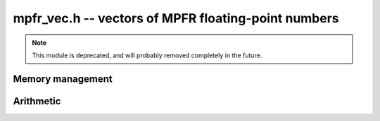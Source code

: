 .. _mpfr-vec:

**mpfr_vec.h** -- vectors of MPFR floating-point numbers
===============================================================================

.. note::

    This module is deprecated, and will probably removed completely in the
    future.


Memory management
--------------------------------------------------------------------------------


.. function:: mpfr_ptr _mpfr_vec_init(slong len, flint_bitcnt_t prec)

    Returns a vector of the given length of initialised ``mpfr``'s 
    with the given exact precision.
 
.. function:: void _mpfr_vec_clear(mpfr_ptr vec, slong len)

    Clears the given vector.


Arithmetic
--------------------------------------------------------------------------------


.. function:: void _mpfr_vec_zero(mpfr_ptr vec, slong len)

    Zeros the vector ``(vec, len)``.

.. function:: void _mpfr_vec_set(mpfr_ptr vec1, mpfr_srcptr vec2, slong len)

    Copies the vector ``vec2`` of the given length into ``vec1``. 
    No check is made to ensure ``vec1`` and ``vec2`` are different.
